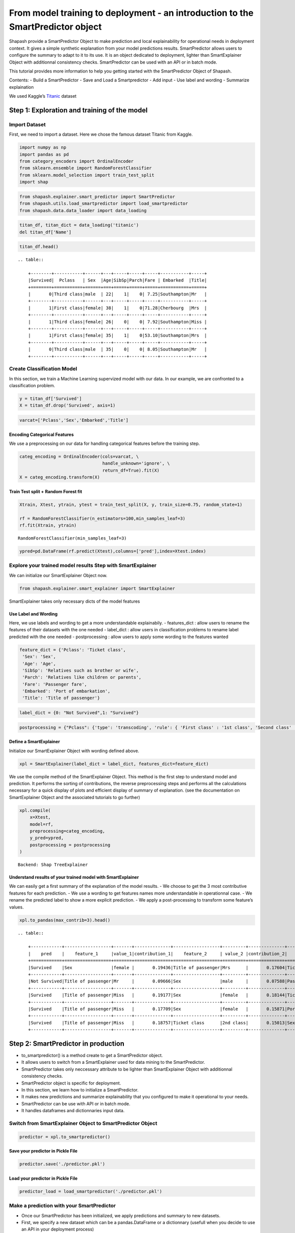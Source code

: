 From model training to deployment - an introduction to the SmartPredictor object
================================================================================

Shapash provide a SmartPredictor Object to make prediction and local
explainability for operational needs in deployment context. It gives a
simple synthetic explanation from your model predictions results.
SmartPredictor allows users to configure the summary to adapt to it to
its use. It is an object dedicated to deployment, lighter than
SmartExplainer Object with additionnal consistency checks.
SmartPredictor can be used with an API or in batch mode.

This tutorial provides more information to help you getting started with
the SmartPredictor Object of Shapash.

Contents: - Build a SmartPredictor - Save and Load a Smartpredictor -
Add input - Use label and wording - Summarize explaination

We used Kaggle’s `Titanic <https://www.kaggle.com/c/titanic>`__ dataset

Step 1: Exploration and training of the model
---------------------------------------------

Import Dataset
~~~~~~~~~~~~~~

First, we need to import a dataset. Here we chose the famous dataset
Titanic from Kaggle.

.. code:: ipython3

    import numpy as np
    import pandas as pd
    from category_encoders import OrdinalEncoder
    from sklearn.ensemble import RandomForestClassifier
    from sklearn.model_selection import train_test_split
    import shap

.. code:: ipython3

    from shapash.explainer.smart_predictor import SmartPredictor
    from shapash.utils.load_smartpredictor import load_smartpredictor
    from shapash.data.data_loader import data_loading

.. code:: ipython3

    titan_df, titan_dict = data_loading('titanic')
    del titan_df['Name']

.. code:: ipython3

    titan_df.head()


.. parsed-literal::

    .. table:: 
    
        +--------+-----------+------+---+-----+-----+-----+-----------+-----+
        |Survived|  Pclass   | Sex  |Age|SibSp|Parch|Fare | Embarked  |Title|
        +========+===========+======+===+=====+=====+=====+===========+=====+
        |       0|Third class|male  | 22|    1|    0| 7.25|Southampton|Mr   |
        +--------+-----------+------+---+-----+-----+-----+-----------+-----+
        |       1|First class|female| 38|    1|    0|71.28|Cherbourg  |Mrs  |
        +--------+-----------+------+---+-----+-----+-----+-----------+-----+
        |       1|Third class|female| 26|    0|    0| 7.92|Southampton|Miss |
        +--------+-----------+------+---+-----+-----+-----+-----------+-----+
        |       1|First class|female| 35|    1|    0|53.10|Southampton|Mrs  |
        +--------+-----------+------+---+-----+-----+-----+-----------+-----+
        |       0|Third class|male  | 35|    0|    0| 8.05|Southampton|Mr   |
        +--------+-----------+------+---+-----+-----+-----+-----------+-----+


Create Classification Model
~~~~~~~~~~~~~~~~~~~~~~~~~~~

In this section, we train a Machine Learning supervized model with our
data. In our example, we are confronted to a classification problem.

.. code:: ipython3

    y = titan_df['Survived']
    X = titan_df.drop('Survived', axis=1)

.. code:: ipython3

    varcat=['Pclass','Sex','Embarked','Title']

Encoding Categorical Features
^^^^^^^^^^^^^^^^^^^^^^^^^^^^^

We use a preprocessing on our data for handling categorical features
before the training step.

.. code:: ipython3

    categ_encoding = OrdinalEncoder(cols=varcat, \
                                    handle_unknown='ignore', \
                                    return_df=True).fit(X)
    X = categ_encoding.transform(X)

Train Test split + Random Forest fit
^^^^^^^^^^^^^^^^^^^^^^^^^^^^^^^^^^^^

.. code:: ipython3

    Xtrain, Xtest, ytrain, ytest = train_test_split(X, y, train_size=0.75, random_state=1)
    
    rf = RandomForestClassifier(n_estimators=100,min_samples_leaf=3)
    rf.fit(Xtrain, ytrain)




.. parsed-literal::

    RandomForestClassifier(min_samples_leaf=3)



.. code:: ipython3

    ypred=pd.DataFrame(rf.predict(Xtest),columns=['pred'],index=Xtest.index)

Explore your trained model results Step with SmartExplainer
~~~~~~~~~~~~~~~~~~~~~~~~~~~~~~~~~~~~~~~~~~~~~~~~~~~~~~~~~~~

We can initialize our SmartExplainer Object now.

.. code:: ipython3

    from shapash.explainer.smart_explainer import SmartExplainer

SmartExplainer takes only necessary dicts of the model features

Use Label and Wording
^^^^^^^^^^^^^^^^^^^^^

Here, we use labels and wording to get a more understandable
explainabily. - features_dict : allow users to rename the features of
their datasets with the one needed - label_dict : allow users in
classification problems to rename label predicted with the one needed -
postprocessing : allow users to apply some wording to the features
wanted

.. code:: ipython3

    feature_dict = {'Pclass': 'Ticket class',
     'Sex': 'Sex',
     'Age': 'Age',
     'SibSp': 'Relatives such as brother or wife',
     'Parch': 'Relatives like children or parents',
     'Fare': 'Passenger fare',
     'Embarked': 'Port of embarkation',
     'Title': 'Title of passenger'}

.. code:: ipython3

    label_dict = {0: "Not Survived",1: "Survived"}

.. code:: ipython3

    postprocessing = {"Pclass": {'type': 'transcoding', 'rule': { 'First class' : '1st class', 'Second class' : '2nd class', "Third class" : "3rd class"}}}

Define a SmartExplainer
^^^^^^^^^^^^^^^^^^^^^^^

Initialize our SmartExplainer Object with wording defined above.

.. code:: ipython3

    xpl = SmartExplainer(label_dict = label_dict, features_dict=feature_dict)

We use the compile method of the SmartExplainer Object. This method is
the first step to understand model and prediction. It performs the
sorting of contributions, the reverse preprocessing steps and performs
all the calculations necessary for a quick display of plots and
efficient display of summary of explanation. (see the documentation on
SmartExplainer Object and the associated tutorials to go further)

.. code:: ipython3

    xpl.compile(
        x=Xtest,
        model=rf,
        preprocessing=categ_encoding,
        y_pred=ypred,
        postprocessing = postprocessing
    )


.. parsed-literal::

    Backend: Shap TreeExplainer


Understand results of your trained model with SmartExplainer
^^^^^^^^^^^^^^^^^^^^^^^^^^^^^^^^^^^^^^^^^^^^^^^^^^^^^^^^^^^^

We can easily get a first summary of the explanation of the model
results. - We choose to get the 3 most contributive features for each
prediction. - We use a wording to get features names more understandable
in operationnal case. - We rename the predicted label to show a more
explicit prediction. - We apply a post-processing to transform some
feature’s values.

.. code:: ipython3

    xpl.to_pandas(max_contrib=3).head()


.. parsed-literal::

    .. table:: 
    
        +------------+------------------+-------+--------------+------------------+---------+--------------+-------------------+----------+--------------+
        |    pred    |    feature_1     |value_1|contribution_1|    feature_2     | value_2 |contribution_2|     feature_3     | value_3  |contribution_3|
        +============+==================+=======+==============+==================+=========+==============+===================+==========+==============+
        |Survived    |Sex               |female |       0.19436|Title of passenger|Mrs      |       0.17604|Ticket class       |1st class |       0.11808|
        +------------+------------------+-------+--------------+------------------+---------+--------------+-------------------+----------+--------------+
        |Not Survived|Title of passenger|Mr     |       0.09666|Sex               |male     |       0.07588|Passenger fare     |       7.9|       0.07022|
        +------------+------------------+-------+--------------+------------------+---------+--------------+-------------------+----------+--------------+
        |Survived    |Title of passenger|Miss   |       0.19177|Sex               |female   |       0.18144|Ticket class       |2nd class |       0.09883|
        +------------+------------------+-------+--------------+------------------+---------+--------------+-------------------+----------+--------------+
        |Survived    |Title of passenger|Miss   |       0.17709|Sex               |female   |       0.15871|Port of embarkation|Queenstown|       0.11797|
        +------------+------------------+-------+--------------+------------------+---------+--------------+-------------------+----------+--------------+
        |Survived    |Title of passenger|Miss   |       0.18757|Ticket class      |2nd class|       0.15013|Sex                |female    |       0.11195|
        +------------+------------------+-------+--------------+------------------+---------+--------------+-------------------+----------+--------------+


Step 2: SmartPredictor in production
------------------------------------

-  to_smartpredictor() is a method create to get a SmartPredictor
   object.
-  It allows users to switch from a SmartExplainer used for data mining
   to the SmartPredictor.
-  SmartPredictor takes only neccessary attribute to be lighter than
   SmartExplainer Object with additionnal consistency checks.
-  SmartPredictor object is specific for deployment.
-  In this section, we learn how to initialize a SmartPredictor.
-  It makes new predictions and summarize explainability that you
   configured to make it operational to your needs.
-  SmartPredictor can be use with API or in batch mode.
-  It handles dataframes and dictionnaries input data.

Switch from SmartExplainer Object to SmartPredictor Object
~~~~~~~~~~~~~~~~~~~~~~~~~~~~~~~~~~~~~~~~~~~~~~~~~~~~~~~~~~

.. code:: ipython3

    predictor = xpl.to_smartpredictor()

Save your predictor in Pickle File
^^^^^^^^^^^^^^^^^^^^^^^^^^^^^^^^^^

.. code:: ipython3

    predictor.save('./predictor.pkl')

Load your predictor in Pickle File
^^^^^^^^^^^^^^^^^^^^^^^^^^^^^^^^^^

.. code:: ipython3

    predictor_load = load_smartpredictor('./predictor.pkl')

Make a prediction with your SmartPredictor
~~~~~~~~~~~~~~~~~~~~~~~~~~~~~~~~~~~~~~~~~~

-  Once our SmartPredictor has been initialized, we apply predictions
   and summary to new datasets.
-  First, we specify a new dataset which can be a pandas.DataFrame or a
   dictionnary (usefull when you decide to use an API in your deployment
   process)
-  We use the add_input method of the SmartPredictor. (see the
   documentation for this method)

Add data
^^^^^^^^

.. code:: ipython3

    person_x = {'Pclass': 'First class',
     'Sex': 'female',
     'Age': 36,
     'SibSp': 1,
     'Parch': 0,
     'Fare': 7.25,
     'Embarked': 'Cherbourg',
     'Title': 'Miss'}

.. code:: ipython3

    predictor_load.add_input(x=person_x)

If you don’t specify an ypred in the add_input method, SmartPredictor
use its predict method to automatically affect the predicted value to
ypred.

Make prediction
^^^^^^^^^^^^^^^

Let’s display ypred which has been automatically computed in add_input
method.

.. code:: ipython3

    predictor_load.data["ypred"]


.. parsed-literal::

    .. table:: 
    
        +--------+------+
        | ypred  |proba |
        +========+======+
        |Survived|0.6614|
        +--------+------+


The predict_proba method of Smartpredictor compute the probabilties
associated to each label.

.. code:: ipython3

    prediction_proba = predictor_load.predict_proba()

.. code:: ipython3

    prediction_proba


.. parsed-literal::

    .. table:: 
    
        +-------+-------+
        |class_0|class_1|
        +=======+=======+
        | 0.3386| 0.6614|
        +-------+-------+


Get detailed explanability associated to the prediction
~~~~~~~~~~~~~~~~~~~~~~~~~~~~~~~~~~~~~~~~~~~~~~~~~~~~~~~

-  You can use the method detail_contributions for detailed
   contributions of each of your features for each row of your new
   dataset.
-  For classification problems, it automatically associates
   contributions with the right predicted label.
-  The predicted label are computed automatically with predict method or
   you can specify in add_input method an ypred.

.. code:: ipython3

    detailed_contributions = predictor_load.detail_contributions()

The ypred has already been renamed with the value that we have given in
the label_dict.

.. code:: ipython3

    detailed_contributions


.. parsed-literal::

    .. table:: 
    
        +--------+------+-------+------+--------+---------+---------+-------+--------+------+
        | ypred  |proba |Pclass | Sex  |  Age   |  SibSp  |  Parch  | Fare  |Embarked|Title |
        +========+======+=======+======+========+=========+=========+=======+========+======+
        |Survived|0.6614|0.07670|0.1589|-0.01645|-0.001494|-0.006346|-0.1140| 0.02749|0.1661|
        +--------+------+-------+------+--------+---------+---------+-------+--------+------+


Summarize explanability of the predictions
~~~~~~~~~~~~~~~~~~~~~~~~~~~~~~~~~~~~~~~~~~

-  You can use the summarize method to summarize your local
   explainability
-  This summary can be configured with the modify_mask method to suit
   your use case
-  You can also specify : >- post-processing when you initialize your
   SmartPredictor to tune the wording >- label_dict to rename your label
   in classification problems (during the initialisation of your
   SmartPredictor). >- features_dict to rename your features.

We use modify_mask method to only get the 4 most contributives features
in our local summary.

.. code:: ipython3

    predictor_load.modify_mask(max_contrib=4)

.. code:: ipython3

    explanation = predictor_load.summarize()

-  The dictionnary of mapping given to the SmartExplainer Object allow
   us to rename the ‘Title’ feature into ‘Title of passenger’.
-  The value of this features has been worded correctly has we
   configured it : First class became 1st class.
-  Our explanability is focused on the 4 most contributives features.

.. code:: ipython3

    explanation


.. parsed-literal::

    .. table:: 
    
        +--------+------+------------------+-------+--------------+---------+-------+--------------+--------------+-------+--------------+------------+---------+--------------+
        | ypred  |proba |    feature_1     |value_1|contribution_1|feature_2|value_2|contribution_2|  feature_3   |value_3|contribution_3| feature_4  | value_4 |contribution_4|
        +========+======+==================+=======+==============+=========+=======+==============+==============+=======+==============+============+=========+==============+
        |Survived|0.6614|Title of passenger|Miss   |        0.1661|Sex      |female |        0.1589|Passenger fare|   7.25|       -0.1140|Ticket class|1st class|       0.07670|
        +--------+------+------------------+-------+--------------+---------+-------+--------------+--------------+-------+--------------+------------+---------+--------------+


Configure your summary easily
~~~~~~~~~~~~~~~~~~~~~~~~~~~~~

If contributions wanted are the ones associated to the class 0 (More useful in multiclass classification)
^^^^^^^^^^^^^^^^^^^^^^^^^^^^^^^^^^^^^^^^^^^^^^^^^^^^^^^^^^^^^^^^^^^^^^^^^^^^^^^^^^^^^^^^^^^^^^^^^^^^^^^^^

You can change the ypred or the x given to the add_input to make new
prediction and summary of your explanability.

Specify an ypred to get explanability from the label that you prefer to
predict instead.

.. code:: ipython3

    predictor_load.add_input(x=person_x, ypred=pd.DataFrame({"ypred":[0]}))

.. code:: ipython3

    predictor_load.modify_mask(max_contrib=3)

.. code:: ipython3

    explanation = predictor_load.summarize()

We change the ypred from label predicted 1 to 0 which allow us to
automatically get the explanability of features that are associated to
the right label predicted.

.. code:: ipython3

    explanation


.. parsed-literal::

    .. table:: 
    
        +------------+------+------------------+-------+--------------+---------+-------+--------------+--------------+-------+--------------+
        |   ypred    |proba |    feature_1     |value_1|contribution_1|feature_2|value_2|contribution_2|  feature_3   |value_3|contribution_3|
        +============+======+==================+=======+==============+=========+=======+==============+==============+=======+==============+
        |Not Survived|0.3386|Title of passenger|Miss   |       -0.1661|Sex      |female |       -0.1589|Passenger fare|   7.25|        0.1140|
        +------------+------+------------------+-------+--------------+---------+-------+--------------+--------------+-------+--------------+


If users don’t want one feature and want only positive contributions to display
^^^^^^^^^^^^^^^^^^^^^^^^^^^^^^^^^^^^^^^^^^^^^^^^^^^^^^^^^^^^^^^^^^^^^^^^^^^^^^^

-  The modify_mask method allows us to configure the summary parameters
   of your explainability.
-  Here, we can choose to hide some features from our explanability and
   only get the one which has positive contributions.

.. code:: ipython3

    predictor_load.modify_mask(features_to_hide=["Fare"], positive=True)

.. code:: ipython3

    explanation = predictor_load.summarize()

.. code:: ipython3

    explanation


.. parsed-literal::

    .. table:: 
    
        +------------+------+---------+-------+--------------+----------------------------------+-------+--------------+---------------------------------+-------+--------------+
        |   ypred    |proba |feature_1|value_1|contribution_1|            feature_2             |value_2|contribution_2|            feature_3            |value_3|contribution_3|
        +============+======+=========+=======+==============+==================================+=======+==============+=================================+=======+==============+
        |Not Survived|0.3386|Age      |     36|       0.01645|Relatives like children or parents|      0|      0.006346|Relatives such as brother or wife|      1|      0.001494|
        +------------+------+---------+-------+--------------+----------------------------------+-------+--------------+---------------------------------+-------+--------------+


If users want to display only contributions with a minimum of impact
^^^^^^^^^^^^^^^^^^^^^^^^^^^^^^^^^^^^^^^^^^^^^^^^^^^^^^^^^^^^^^^^^^^^

We choose to only show the features which has a contribution greater
than 0.01.

.. code:: ipython3

    predictor_load.modify_mask(threshold=0.01)

.. code:: ipython3

    explanation = predictor_load.summarize()

.. code:: ipython3

    explanation


.. parsed-literal::

    .. table:: 
    
        +------------+------+---------+-------+--------------+
        |   ypred    |proba |feature_1|value_1|contribution_1|
        +============+======+=========+=======+==============+
        |Not Survived|0.3386|Age      |     36|       0.01645|
        +------------+------+---------+-------+--------------+

